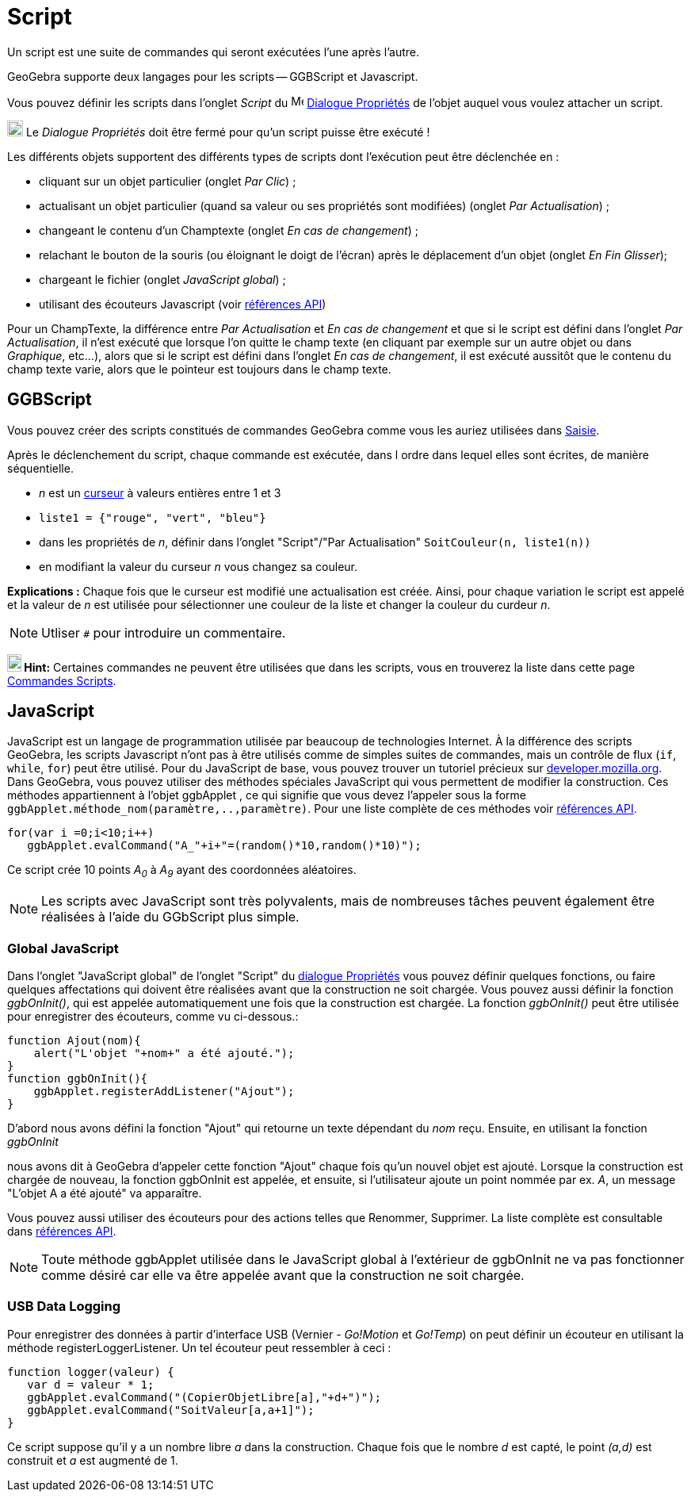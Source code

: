 = Script
:page-en: Scripting
ifdef::env-github[:imagesdir: /fr/modules/ROOT/assets/images]

Un script est une suite de commandes qui seront exécutées l'une après l'autre.

GeoGebra supporte deux langages pour les scripts -- GGBScript et Javascript. 

Vous pouvez définir les scripts dans l'onglet _Script_ du image:16px-Menu-options.svg.png[Menu-options.svg,width=16,height=16] xref:/Dialogue_Propriétés.adoc[Dialogue Propriétés] de l'objet auquel vous voulez attacher un script.

image:Ambox_content.png[image,width=20,height=20] Le _Dialogue Propriétés_ doit être fermé pour qu'un script puisse être exécuté !

Les différents objets supportent des différents types de scripts dont l'exécution peut être déclenchée en :

* cliquant sur un objet particulier (onglet _Par Clic_) ;
* actualisant un objet particulier (quand sa valeur ou ses propriétés sont modifiées) (onglet _Par Actualisation_) ;
* changeant le contenu d'un Champtexte (onglet _En cas de changement_) ;
* relachant le bouton de la souris (ou éloignant le doigt de l'écran) après le déplacement d'un objet (onglet _En Fin Glisser_);
* chargeant le fichier (onglet _JavaScript global_) ;
* utilisant des écouteurs Javascript (voir xref:en@reference::/GeoGebra_Apps_API.adoc[références API])

Pour un ChampTexte, la différence entre _Par Actualisation_ et _En cas de changement_ et que si le script est défini dans l'onglet _Par Actualisation_, il n'est exécuté que lorsque l'on quitte le champ texte (en cliquant par exemple sur un autre objet ou dans _Graphique_, etc...), alors que si le script est défini dans l'onglet _En cas de changement_, il est exécuté aussitôt que le contenu du champ texte varie, alors que le pointeur est toujours dans le champ texte.


== GGBScript

Vous pouvez créer des scripts constitués de commandes GeoGebra comme vous les auriez utilisées dans xref:/Saisie.adoc[Saisie].

Après le déclenchement du script, chaque commande est exécutée, dans l ordre dans lequel elles sont écrites, de manière séquentielle.

[EXAMPLE]
====
* _n_ est un xref:/tools/Curseur.adoc[curseur] à valeurs entières entre 1 et 3
* `++liste1 = {"rouge", "vert", "bleu"}++`
* dans les propriétés de _n_, définir dans l'onglet "Script"/"Par Actualisation" `++SoitCouleur(n, liste1(n))++`
* en modifiant la valeur du curseur _n_ vous changez sa couleur.
====
*Explications :* Chaque fois que le curseur est modifié une actualisation est créée. Ainsi, pour chaque variation le script est appelé et la valeur de _n_ est utilisée pour sélectionner une couleur de la liste et changer la couleur du curdeur _n_.


[NOTE]
====

Utliser `++#++` pour introduire un commentaire.

====
*image:18px-Bulbgraph.png[Note,title="Note",width=18,height=22] Hint:* Certaines commandes ne peuvent être utilisées que dans les scripts,
vous en trouverez la liste dans cette page xref:/commands/Commandes_Scripts.adoc[Commandes Scripts].

== JavaScript

JavaScript est un langage de programmation utilisée par beaucoup de technologies Internet. À la différence des scripts
GeoGebra, les scripts Javascript n'ont pas à être utilisés comme de simples suites de commandes, mais un contrôle de
flux (`++if++`, `++while++`, `++for++`) peut être utilisé. Pour du JavaScript de base, vous pouvez trouver un tutoriel
précieux sur https://developer.mozilla.org/en/JavaScript/Guide[developer.mozilla.org]. Dans GeoGebra, vous pouvez
utiliser des méthodes spéciales JavaScript qui vous permettent de modifier la construction. Ces méthodes appartiennent à
l'objet ggbApplet , ce qui signifie que vous devez l'appeler sous la forme
`++ggbApplet.méthode_nom(paramètre,..,paramètre)++`. Pour une liste complète de ces méthodes voir
xref:en@reference::/GeoGebra_Apps_API.adoc[références API].

[EXAMPLE]
====

....
for(var i =0;i<10;i++) 
   ggbApplet.evalCommand("A_"+i+"=(random()*10,random()*10)");
....

Ce script crée 10 points _A~0~_ à _A~9~_ ayant des coordonnées aléatoires.

====
[NOTE]
====

Les scripts avec JavaScript sont très polyvalents, mais de nombreuses tâches peuvent également être réalisées à l'aide du GGbScript plus simple.
====
=== Global JavaScript

Dans l'onglet "JavaScript global" de l'onglet "Script" du xref:/Dialogue_Propriétés.adoc[dialogue Propriétés] vous
pouvez définir quelques fonctions, ou faire quelques affectations qui doivent être réalisées avant que la construction
ne soit chargée. Vous pouvez aussi définir la fonction _ggbOnInit()_, qui est appelée automatiquement une fois que la
construction est chargée. La fonction _ggbOnInit()_ peut être utilisée pour enregistrer des écouteurs, comme vu
ci-dessous.:

[EXAMPLE]
====

....
function Ajout(nom){
    alert("L'objet "+nom+" a été ajouté.");
}
function ggbOnInit(){
    ggbApplet.registerAddListener("Ajout");
}
....

D'abord nous avons défini la fonction "Ajout" qui retourne un texte dépendant du _nom_ reçu. Ensuite, en utilisant la
fonction _ggbOnInit_

nous avons dit à GeoGebra d'appeler cette fonction "Ajout" chaque fois qu'un nouvel objet est ajouté. Lorsque la
construction est chargée de nouveau, la fonction ggbOnInit est appelée, et ensuite, si l'utilisateur ajoute un point
nommée par ex. _A_, un message "L'objet A a été ajouté" va apparaître.

====

Vous pouvez aussi utiliser des écouteurs pour des actions telles que Renommer, Supprimer. La liste complète est
consultable dans xref:en@reference::/GeoGebra_Apps_API.adoc[références API].

[NOTE]
====

Toute méthode ggbApplet utilisée dans le JavaScript global à l'extérieur de ggbOnInit ne va pas fonctionner
comme désiré car elle va être appelée avant que la construction ne soit chargée.

====

=== USB Data Logging

Pour enregistrer des données à partir d'interface USB (Vernier - _Go!Motion_ et _Go!Temp_) on peut définir un écouteur
en utilisant la méthode registerLoggerListener. Un tel écouteur peut ressembler à ceci :

....
function logger(valeur) {
   var d = valeur * 1;
   ggbApplet.evalCommand("(CopierObjetLibre[a],"+d+")");
   ggbApplet.evalCommand("SoitValeur[a,a+1]");
}
....

Ce script suppose qu'il y a un nombre libre _a_ dans la construction. Chaque fois que le nombre _d_ est capté, le point
_(a,d)_ est construit et _a_ est augmenté de 1.
